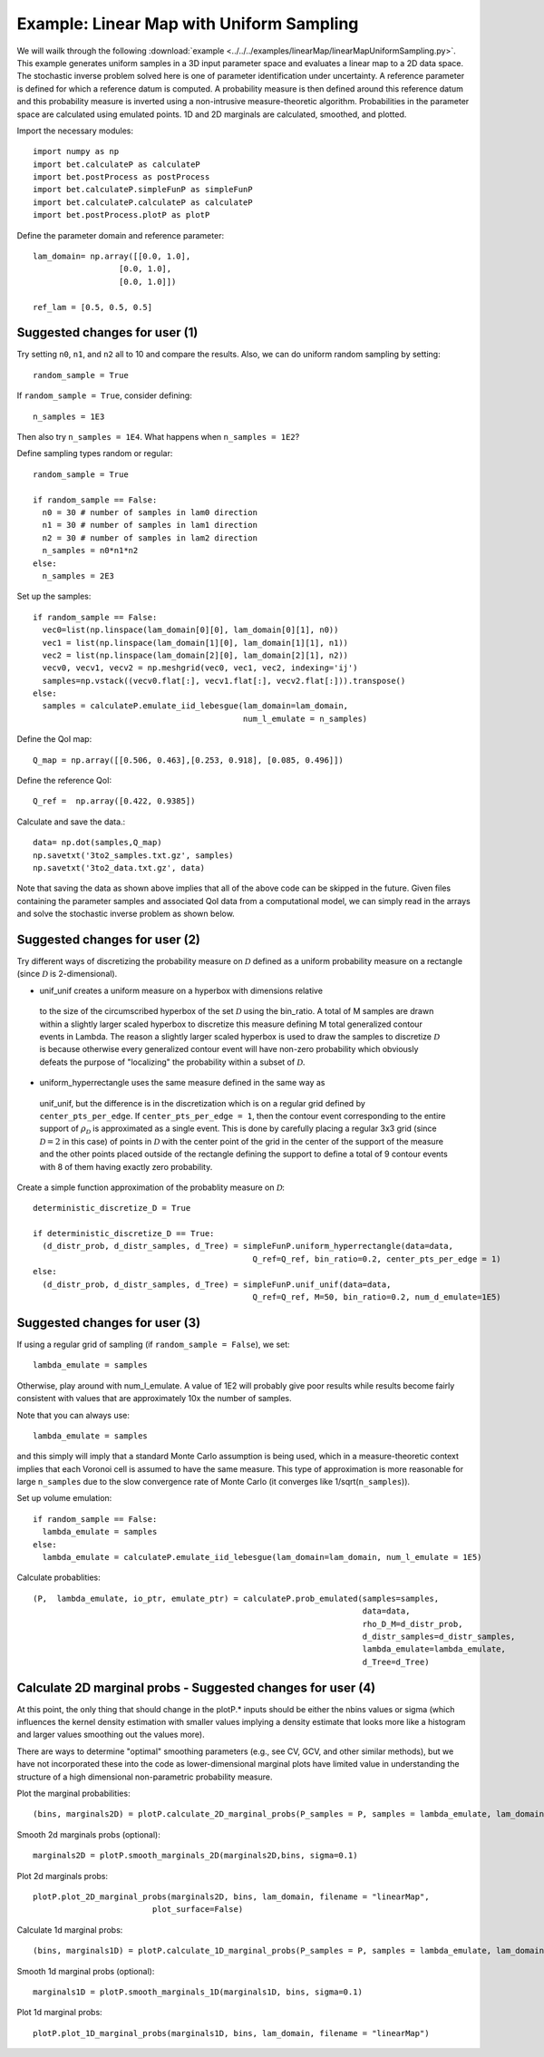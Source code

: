 .. _linearMap:


===========================
Example: Linear Map with Uniform Sampling
===========================

We will wailk through the following :download:`example
<../../../examples/linearMap/linearMapUniformSampling.py>`. This example
generates uniform samples in a 3D input parameter space and evaluates a 
linear map to a 2D data space. The stochastic inverse problem solved here
is one of parameter identification under uncertainty. A reference parameter
is defined for which a reference datum is computed. A probability measure
is then defined around this reference datum and this probability measure
is inverted using a non-intrusive measure-theoretic algorithm. 
Probabilities in the parameter space are 
calculated using emulated points.  1D and 2D marginals are calculated,
smoothed, and plotted.

Import the necessary modules::

    import numpy as np
    import bet.calculateP as calculateP
    import bet.postProcess as postProcess
    import bet.calculateP.simpleFunP as simpleFunP
    import bet.calculateP.calculateP as calculateP
    import bet.postProcess.plotP as plotP

Define the parameter domain and reference parameter::

  lam_domain= np.array([[0.0, 1.0],
		    [0.0, 1.0],
		    [0.0, 1.0]])

  ref_lam = [0.5, 0.5, 0.5]
Suggested changes for user (1)
------------------------------

Try setting ``n0``, ``n1``, and ``n2`` all to 10 and compare the results. Also, we can do uniform random sampling by setting:: 

  random_sample = True
  
If ``random_sample = True``, consider defining::
   
  n_samples = 1E3
        
Then also try ``n_samples = 1E4``. What happens when ``n_samples = 1E2``?

Define sampling types random or regular::

  random_sample = True

  if random_sample == False:
    n0 = 30 # number of samples in lam0 direction
    n1 = 30 # number of samples in lam1 direction
    n2 = 30 # number of samples in lam2 direction
    n_samples = n0*n1*n2
  else:
    n_samples = 2E3  


Set up the samples::

  if random_sample == False:
    vec0=list(np.linspace(lam_domain[0][0], lam_domain[0][1], n0))
    vec1 = list(np.linspace(lam_domain[1][0], lam_domain[1][1], n1))
    vec2 = list(np.linspace(lam_domain[2][0], lam_domain[2][1], n2))
    vecv0, vecv1, vecv2 = np.meshgrid(vec0, vec1, vec2, indexing='ij')
    samples=np.vstack((vecv0.flat[:], vecv1.flat[:], vecv2.flat[:])).transpose()
  else:
    samples = calculateP.emulate_iid_lebesgue(lam_domain=lam_domain, 
					      num_l_emulate = n_samples)      
      
Define the QoI map::

  Q_map = np.array([[0.506, 0.463],[0.253, 0.918], [0.085, 0.496]])

Define the reference QoI::
    
  Q_ref =  np.array([0.422, 0.9385])


Calculate and save the data.::

  data= np.dot(samples,Q_map)
  np.savetxt('3to2_samples.txt.gz', samples)
  np.savetxt('3to2_data.txt.gz', data)

Note that saving the data as shown above
implies that all of the above code can be skipped in the future. Given files
containing the parameter samples and associated QoI data from a computational model, 
we can simply read in the arrays and solve the stochastic inverse problem
as shown below. 
  
Suggested changes for user (2)
------------------------------

Try different ways of discretizing the probability measure on
:math:`\mathcal{D}` defined as a uniform probability measure on a rectangle
(since :math:`\mathcal{D}` is 2-dimensional).
    
*   unif_unif creates a uniform measure on a hyperbox with dimensions relative
  to the size of the circumscribed hyperbox of the set :math:`\mathcal{D}`
  using the bin_ratio. A total of M samples are drawn within a slightly larger
  scaled hyperbox to discretize this measure defining M total generalized
  contour events in Lambda.  The reason a slightly larger scaled hyperbox is
  used to draw the samples to discretize :math:`\mathcal{D}` is because
  otherwise every generalized contour event will have non-zero probability
  which obviously defeats the purpose of "localizing" the probability within a
  subset of :math:`\mathcal{D}`.
    
*   uniform_hyperrectangle uses the same measure defined in the same way as
  unif_unif, but the difference is in the discretization which is on a regular
  grid defined by ``center_pts_per_edge``.  If ``center_pts_per_edge = 1``,
  then the contour event corresponding to the entire support of
  :math:`\rho_\mathcal{D}` is approximated as a single event. This is done by
  carefully placing a regular 3x3 grid (since :math:`\mathcal{D}=2` in this
  case) of points in :math:`\mathcal{D}` with the center point of the grid in
  the center of the support of the measure and the other points placed outside
  of the rectangle defining the support to define a total of 9 contour events
  with 8 of them having exactly zero probability.

Create a simple function approximation of the probablity measure on
:math:`\mathcal{D}`::

    deterministic_discretize_D = True

    if deterministic_discretize_D == True:
      (d_distr_prob, d_distr_samples, d_Tree) = simpleFunP.uniform_hyperrectangle(data=data,
                                                  Q_ref=Q_ref, bin_ratio=0.2, center_pts_per_edge = 1)
    else:
      (d_distr_prob, d_distr_samples, d_Tree) = simpleFunP.unif_unif(data=data,
                                                  Q_ref=Q_ref, M=50, bin_ratio=0.2, num_d_emulate=1E5)

Suggested changes for user (3)
------------------------------

If using a regular grid of sampling (if ``random_sample = False``), we set::
    
  lambda_emulate = samples
  
Otherwise, play around with num_l_emulate. A value of 1E2 will probably
give poor results while results become fairly consistent with values 
that are approximately 10x the number of samples.
   
Note that you can always use::
    
  lambda_emulate = samples
        
and this simply will imply that a standard Monte Carlo assumption is
being used, which in a measure-theoretic context implies that each 
Voronoi cell is assumed to have the same measure. This type of 
approximation is more reasonable for large ``n_samples`` due to the slow 
convergence rate of Monte Carlo (it converges like 1/sqrt(``n_samples``)).

Set up volume emulation::

    if random_sample == False:
      lambda_emulate = samples
    else:
      lambda_emulate = calculateP.emulate_iid_lebesgue(lam_domain=lam_domain, num_l_emulate = 1E5)


Calculate probablities::

    (P,  lambda_emulate, io_ptr, emulate_ptr) = calculateP.prob_emulated(samples=samples,
                                                                         data=data,
                                                                         rho_D_M=d_distr_prob,
                                                                         d_distr_samples=d_distr_samples,
                                                                         lambda_emulate=lambda_emulate,
                                                                         d_Tree=d_Tree)

                                                                                                                                                  
Calculate 2D marginal probs  - Suggested changes for user (4)
-------------------------------------------------------------
    
At this point, the only thing that should change in the plotP.* inputs
should be either the nbins values or sigma (which influences the kernel
density estimation with smaller values implying a density estimate that
looks more like a histogram and larger values smoothing out the values
more).
    
There are ways to determine "optimal" smoothing parameters (e.g., see CV, GCV,
and other similar methods), but we have not incorporated these into the code
as lower-dimensional marginal plots have limited value in understanding the
structure of a high dimensional non-parametric probability measure.

Plot the marginal probabilities::

    (bins, marginals2D) = plotP.calculate_2D_marginal_probs(P_samples = P, samples = lambda_emulate, lam_domain = lam_domain, nbins = [10, 10, 10])

Smooth 2d marginals probs (optional)::

    marginals2D = plotP.smooth_marginals_2D(marginals2D,bins, sigma=0.1)

Plot 2d marginals probs::

    plotP.plot_2D_marginal_probs(marginals2D, bins, lam_domain, filename = "linearMap",
                             plot_surface=False)

Calculate 1d marginal probs::

    (bins, marginals1D) = plotP.calculate_1D_marginal_probs(P_samples = P, samples = lambda_emulate, lam_domain = lam_domain, nbins = [10, 10, 10])

Smooth 1d marginal probs (optional)::

    marginals1D = plotP.smooth_marginals_1D(marginals1D, bins, sigma=0.1)

Plot 1d marginal probs::

    plotP.plot_1D_marginal_probs(marginals1D, bins, lam_domain, filename = "linearMap")





